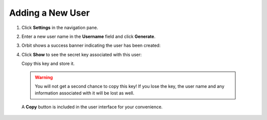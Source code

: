 .. _`add new user`:

Adding a New User
=================

#. Click **Settings** in the navigation pane.

#. Enter a new user name in the **Username** field and click
   **Generate**.

   |image0|

#. Orbit shows a success banner indicating the user has been created:

   |image1|

#. Click **Show** to see the secret key associated with this user:

   |image2|

   Copy this key and store it.

  .. warning::

     You will not get a second chance to copy this key! If you lose the key, the
     user name and any information associated with it will be lost as well.

  A **Copy** button is included in the user interface for your convenience.



.. |image0| image:: ../../Resources/Images/Orbit_Screencaps/Orbit_user_create_enter_username.png
   :class: FiftyPercent
.. |image1| image:: ../../Resources/Images/Orbit_Screencaps/Orbit_user_create_success.png
.. |image2| image:: ../../Resources/Images/Orbit_Screencaps/Orbit_user_create_secret_key.png
   :class: FiftyPercent
